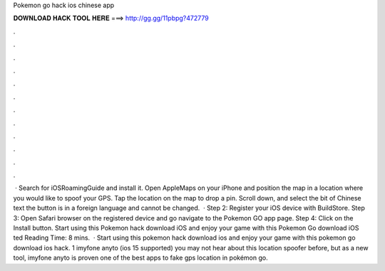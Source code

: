 Pokemon go hack ios chinese app

𝐃𝐎𝐖𝐍𝐋𝐎𝐀𝐃 𝐇𝐀𝐂𝐊 𝐓𝐎𝐎𝐋 𝐇𝐄𝐑𝐄 ===> http://gg.gg/11pbpg?472779

.

.

.

.

.

.

.

.

.

.

.

.

 · Search for iOSRoamingGuide and install it. Open AppleMaps on your iPhone and position the map in a location where you would like to spoof your GPS. Tap the location on the map to drop a pin. Scroll down, and select the bit of Chinese text the button is in a foreign language and cannot be changed.  · Step 2: Register your iOS device with BuildStore. Step 3: Open Safari browser on the registered device and go navigate to the Pokemon GO app page. Step 4: Click on the Install button. Start using this Pokemon hack download iOS and enjoy your game with this Pokemon Go download iOS ted Reading Time: 8 mins.  · Start using this pokemon hack download ios and enjoy your game with this pokemon go download ios hack. 1 imyfone anyto (ios 15 supported) you may not hear about this location spoofer before, but as a new tool, imyfone anyto is proven one of the best apps to fake gps location in pokémon go.
